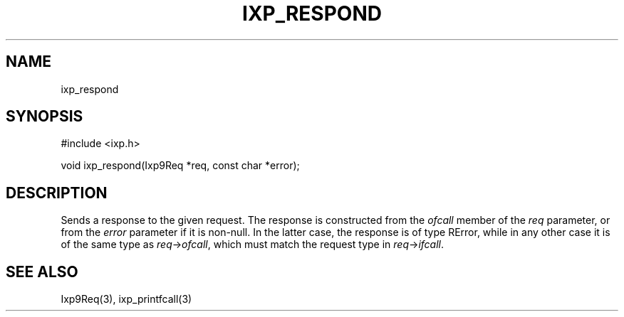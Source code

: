 .TH "IXP_RESPOND" 3 "2012 Dec" "libixp Manual"


.SH NAME

.P
ixp_respond

.SH SYNOPSIS

.nf
#include <ixp.h>

void ixp_respond(Ixp9Req *req, const char *error);
.fi


.SH DESCRIPTION

.P
Sends a response to the given request. The response is
constructed from the \fIofcall\fR member of the \fIreq\fR parameter, or
from the \fIerror\fR parameter if it is non\-null. In the latter
case, the response is of type RError, while in any other case it
is of the same type as \fIreq\fR\->\fIofcall\fR, which must match the
request type in \fIreq\fR\->\fIifcall\fR.

.SH SEE ALSO

.P
Ixp9Req(3), ixp_printfcall(3)

.\" man code generated by txt2tags 2.6 (http://txt2tags.org)
.\" cmdline: txt2tags -o- ixp_respond.man3

